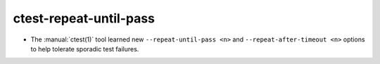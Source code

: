 ctest-repeat-until-pass
-----------------------

* The :manual:`ctest(1)` tool learned new ``--repeat-until-pass <n>``
  and ``--repeat-after-timeout <n>`` options to help tolerate sporadic
  test failures.
